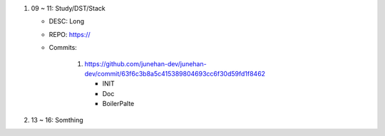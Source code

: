1. 09 ~ 11: Study/DST/Stack

   - DESC: Long 
   - REPO: https://
   - Commits:

      1. https://github.com/junehan-dev/junehan-dev/commit/63f6c3b8a5c415389804693cc6f30d59fd1f8462 

         - INIT
         - Doc
         - BoilerPalte

#. 13 ~ 16: Somthing

